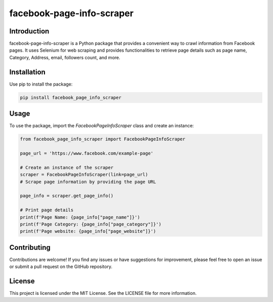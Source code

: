 ==============================
facebook-page-info-scraper
==============================


.. image:: https://img.shields.io/pypi/v/facebook-page-info-scraper.svg
    :target: https://pypi.python.org/pypi/facebook-page-info-scraper
    :alt: Latest Version

.. image:: https://img.shields.io/pypi/pyversions/facebook-page-info-scraper.svg
    :target: https://pypi.python.org/pypi/facebook-page-info-scraper
    :alt: Supported Python Versions

Introduction
------------

facebook-page-info-scraper is a Python package that provides a convenient way to crawl information from Facebook pages. It uses Selenium for web scraping and provides functionalities to retrieve page details such as page name, Category, Address, email, followers count, and more.

Installation
------------

Use pip to install the package:

.. code-block:: shell

    pip install facebook_page_info_scraper

Usage
-----

To use the package, import the `FacebookPageInfoScraper` class and create an instance:

.. code-block:: python

    from facebook_page_info_scraper import FacebookPageInfoScraper
    
    page_url = 'https://www.facebook.com/example-page'
    
    # Create an instance of the scraper
    scraper = FacebookPageInfoScraper(link=page_url)
    # Scrape page information by providing the page URL
    
    page_info = scraper.get_page_info()

    # Print page details
    print(f'Page Name: {page_info["page_name"]}')
    print(f'Page Category: {page_info["page_category"]}')
    print(f'Page website: {page_info["page_website"]}')

Contributing
------------

Contributions are welcome! If you find any issues or have suggestions for improvement, please feel free to open an issue or submit a pull request on the GitHub repository.

License
-------

This project is licensed under the MIT License. See the LICENSE file for more information.
